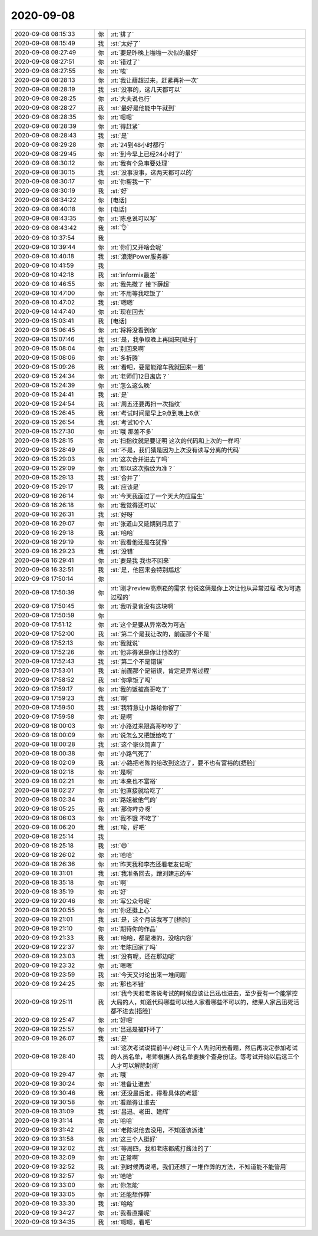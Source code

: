 2020-09-08
-------------

.. list-table::
   :widths: 25, 1, 60

   * - 2020-09-08 08:15:33
     - 你
     - :rt:`排了`
   * - 2020-09-08 08:15:49
     - 我
     - :st:`太好了`
   * - 2020-09-08 08:27:49
     - 你
     - :rt:`要是昨晚上啪啪一次似的最好`
   * - 2020-09-08 08:27:51
     - 你
     - :rt:`错过了`
   * - 2020-09-08 08:27:55
     - 你
     - :rt:`唉`
   * - 2020-09-08 08:28:13
     - 你
     - :rt:`我让薛超过来，赶紧再补一次`
   * - 2020-09-08 08:28:19
     - 我
     - :st:`没事的，这几天都可以`
   * - 2020-09-08 08:28:25
     - 你
     - :rt:`大夫说也行`
   * - 2020-09-08 08:28:27
     - 我
     - :st:`最好是他能中午就到`
   * - 2020-09-08 08:28:35
     - 你
     - :rt:`嗯嗯`
   * - 2020-09-08 08:28:39
     - 你
     - :rt:`得赶紧`
   * - 2020-09-08 08:28:43
     - 我
     - :st:`是`
   * - 2020-09-08 08:29:28
     - 你
     - :rt:`24到48小时都行`
   * - 2020-09-08 08:29:45
     - 你
     - :rt:`到今早上已经24小时了`
   * - 2020-09-08 08:30:12
     - 你
     - :rt:`我有个急事要处理`
   * - 2020-09-08 08:30:15
     - 我
     - :st:`没事没事，这两天都可以的`
   * - 2020-09-08 08:30:17
     - 你
     - :rt:`你帮我一下`
   * - 2020-09-08 08:30:19
     - 我
     - :st:`好`
   * - 2020-09-08 08:34:22
     - 你
     - [电话]
   * - 2020-09-08 08:40:18
     - 你
     - [电话]
   * - 2020-09-08 08:43:35
     - 你
     - :rt:`陈总说可以写`
   * - 2020-09-08 08:43:42
     - 我
     - :st:`👌`
   * - 2020-09-08 10:37:54
     - 我
     - .. image:: /images/366660.jpg
          :width: 100px
   * - 2020-09-08 10:39:44
     - 你
     - :rt:`你们又开啥会呢`
   * - 2020-09-08 10:40:18
     - 我
     - :st:`浪潮Power服务器`
   * - 2020-09-08 10:41:59
     - 我
     - .. image:: /images/366663.jpg
          :width: 100px
   * - 2020-09-08 10:42:18
     - 我
     - :st:`informix最差`
   * - 2020-09-08 10:46:55
     - 你
     - :rt:`我先撤了 接下薛超`
   * - 2020-09-08 10:47:00
     - 你
     - :rt:`不用等我吃饭了`
   * - 2020-09-08 10:47:02
     - 我
     - :st:`嗯嗯`
   * - 2020-09-08 14:47:40
     - 你
     - :rt:`现在回去`
   * - 2020-09-08 15:03:41
     - 我
     - [电话]
   * - 2020-09-08 15:06:45
     - 你
     - :rt:`将将没看到你`
   * - 2020-09-08 15:07:46
     - 我
     - :st:`是，我争取晚上再回来[呲牙]`
   * - 2020-09-08 15:08:04
     - 你
     - :rt:`别回来啊`
   * - 2020-09-08 15:08:06
     - 你
     - :rt:`多折腾`
   * - 2020-09-08 15:09:26
     - 我
     - :st:`看吧，要是能蹭车我就回来一趟`
   * - 2020-09-08 15:24:34
     - 你
     - :rt:`老师们12日离店？`
   * - 2020-09-08 15:24:39
     - 你
     - :rt:`怎么这么晚`
   * - 2020-09-08 15:24:41
     - 我
     - :st:`是`
   * - 2020-09-08 15:24:54
     - 我
     - :st:`周五还要再扫一次指纹`
   * - 2020-09-08 15:26:45
     - 我
     - :st:`考试时间是早上9点到晚上6点`
   * - 2020-09-08 15:26:54
     - 我
     - :st:`考试10个人`
   * - 2020-09-08 15:27:30
     - 你
     - :rt:`哦 那差不多`
   * - 2020-09-08 15:28:15
     - 你
     - :rt:`扫指纹就是要证明 这次的代码和上次的一样吗`
   * - 2020-09-08 15:28:49
     - 我
     - :st:`不是，我们猜是因为上次没有读写分离的代码`
   * - 2020-09-08 15:29:03
     - 你
     - :rt:`这次合并进去了吗`
   * - 2020-09-08 15:29:09
     - 你
     - :rt:`那以这次指纹为准？`
   * - 2020-09-08 15:29:13
     - 我
     - :st:`合并了`
   * - 2020-09-08 15:29:17
     - 我
     - :st:`应该是`
   * - 2020-09-08 16:26:14
     - 你
     - :rt:`今天我面过了一个天大的应届生`
   * - 2020-09-08 16:26:18
     - 你
     - :rt:`我觉得还可以`
   * - 2020-09-08 16:26:31
     - 我
     - :st:`好呀`
   * - 2020-09-08 16:29:07
     - 你
     - :rt:`张道山又延期到月底了`
   * - 2020-09-08 16:29:18
     - 我
     - :st:`哈哈`
   * - 2020-09-08 16:29:19
     - 你
     - :rt:`我看他还是在犹豫`
   * - 2020-09-08 16:29:23
     - 我
     - :st:`没错`
   * - 2020-09-08 16:29:41
     - 你
     - :rt:`要是我 我也不回来`
   * - 2020-09-08 16:32:51
     - 我
     - :st:`是，他回来会特别尴尬`
   * - 2020-09-08 17:50:14
     - 你
     - .. image:: /images/366697.jpg
          :width: 100px
   * - 2020-09-08 17:50:39
     - 你
     - :rt:`刚才review高燕崧的需求 他说这俩是你上次让他从异常过程 改为可选过程的`
   * - 2020-09-08 17:50:45
     - 你
     - :rt:`我听录音没有这块啊`
   * - 2020-09-08 17:50:59
     - 你
     - .. image:: /images/366700.jpg
          :width: 100px
   * - 2020-09-08 17:51:12
     - 你
     - :rt:`这个是要从异常改为可选`
   * - 2020-09-08 17:52:00
     - 我
     - :st:`第二个是我让改的，前面那个不是`
   * - 2020-09-08 17:52:13
     - 你
     - :rt:`我就说`
   * - 2020-09-08 17:52:26
     - 你
     - :rt:`他非得说是你让他改的`
   * - 2020-09-08 17:52:43
     - 我
     - :st:`第二个不是错误`
   * - 2020-09-08 17:53:01
     - 我
     - :st:`前面那个是错误，肯定是异常过程`
   * - 2020-09-08 17:58:52
     - 我
     - :st:`你拿饭了吗`
   * - 2020-09-08 17:59:17
     - 你
     - :rt:`我的饭被高哥吃了`
   * - 2020-09-08 17:59:23
     - 我
     - :st:`啊`
   * - 2020-09-08 17:59:50
     - 我
     - :st:`我特意让小路给你留了`
   * - 2020-09-08 17:59:58
     - 你
     - :rt:`是啊`
   * - 2020-09-08 18:00:03
     - 你
     - :rt:`小路过来跟高哥吵吵了`
   * - 2020-09-08 18:00:09
     - 你
     - :rt:`说怎么又把饭给吃了`
   * - 2020-09-08 18:00:28
     - 我
     - :st:`这个家伙简直了`
   * - 2020-09-08 18:00:38
     - 你
     - :rt:`小路气死了`
   * - 2020-09-08 18:02:09
     - 我
     - :st:`小路把老陈的给改到这边了，要不也有富裕的[捂脸]`
   * - 2020-09-08 18:02:18
     - 你
     - :rt:`是啊`
   * - 2020-09-08 18:02:21
     - 你
     - :rt:`本来也不富裕`
   * - 2020-09-08 18:02:27
     - 你
     - :rt:`他直接就给吃了`
   * - 2020-09-08 18:02:34
     - 你
     - :rt:`路姐被他气的`
   * - 2020-09-08 18:05:25
     - 我
     - :st:`那你咋办呀`
   * - 2020-09-08 18:06:03
     - 你
     - :rt:`我不饿 不吃了`
   * - 2020-09-08 18:06:20
     - 我
     - :st:`唉，好吧`
   * - 2020-09-08 18:25:14
     - 我
     - .. image:: /images/366724.jpg
          :width: 100px
   * - 2020-09-08 18:25:18
     - 我
     - :st:`😄`
   * - 2020-09-08 18:26:02
     - 你
     - :rt:`哈哈`
   * - 2020-09-08 18:26:36
     - 你
     - :rt:`昨天我和李杰还看老友记呢`
   * - 2020-09-08 18:31:01
     - 我
     - :st:`我准备回去，蹭刘建志的车`
   * - 2020-09-08 18:35:18
     - 你
     - :rt:`啊`
   * - 2020-09-08 18:35:19
     - 你
     - :rt:`好`
   * - 2020-09-08 19:20:46
     - 你
     - :rt:`写公众号呢`
   * - 2020-09-08 19:20:55
     - 你
     - :rt:`你还挺上心`
   * - 2020-09-08 19:21:01
     - 我
     - :st:`是，这个月该我写了[捂脸]`
   * - 2020-09-08 19:21:10
     - 你
     - :rt:`期待你的作品`
   * - 2020-09-08 19:21:33
     - 我
     - :st:`哈哈，都是凑的，没啥内容`
   * - 2020-09-08 19:22:37
     - 你
     - :rt:`老陈回家了吗`
   * - 2020-09-08 19:23:03
     - 我
     - :st:`没有呢，还在那边呢`
   * - 2020-09-08 19:23:32
     - 你
     - :rt:`嗯嗯`
   * - 2020-09-08 19:23:59
     - 我
     - :st:`今天又讨论出来一堆问题`
   * - 2020-09-08 19:24:25
     - 你
     - :rt:`那也不错`
   * - 2020-09-08 19:25:11
     - 我
     - :st:`我今天和老陈说考试的时候应该让吕迅也进去，至少要有一个能掌控大局的人，知道代码哪些可以给人家看哪些不可以的，结果人家吕迅死活都不进去[捂脸]`
   * - 2020-09-08 19:25:47
     - 你
     - :rt:`好吧`
   * - 2020-09-08 19:25:57
     - 你
     - :rt:`吕迅是被吓坏了`
   * - 2020-09-08 19:26:07
     - 我
     - :st:`是`
   * - 2020-09-08 19:28:40
     - 我
     - :st:`这次考试说提前半小时让三个人先封闭去看题，然后再决定参加考试的人员名单，老师根据人员名单要挨个查身份证。等考试开始以后这三个人才可以解除封闭`
   * - 2020-09-08 19:29:47
     - 你
     - :rt:`哦`
   * - 2020-09-08 19:30:24
     - 你
     - :rt:`准备让谁去`
   * - 2020-09-08 19:30:46
     - 我
     - :st:`还没最后定，得看具体的考题`
   * - 2020-09-08 19:30:58
     - 你
     - :rt:`看题得让谁去`
   * - 2020-09-08 19:31:09
     - 我
     - :st:`吕迅、老田、建辉`
   * - 2020-09-08 19:31:14
     - 你
     - :rt:`哈哈`
   * - 2020-09-08 19:31:42
     - 我
     - :st:`老陈说他去没用，不知道该派谁`
   * - 2020-09-08 19:31:58
     - 你
     - :rt:`这三个人挺好`
   * - 2020-09-08 19:32:02
     - 我
     - :st:`等周四，我和老陈都成打酱油的了`
   * - 2020-09-08 19:32:09
     - 你
     - :rt:`正常啊`
   * - 2020-09-08 19:32:52
     - 我
     - :st:`到时候再说吧，我们还想了一堆作弊的方法，不知道能不能管用`
   * - 2020-09-08 19:32:57
     - 你
     - :rt:`哈哈`
   * - 2020-09-08 19:33:00
     - 你
     - :rt:`你怎能`
   * - 2020-09-08 19:33:05
     - 你
     - :rt:`还能想作弊`
   * - 2020-09-08 19:33:30
     - 我
     - :st:`哈哈`
   * - 2020-09-08 19:34:27
     - 你
     - :rt:`我看直播呢`
   * - 2020-09-08 19:34:35
     - 我
     - :st:`嗯嗯，看吧`